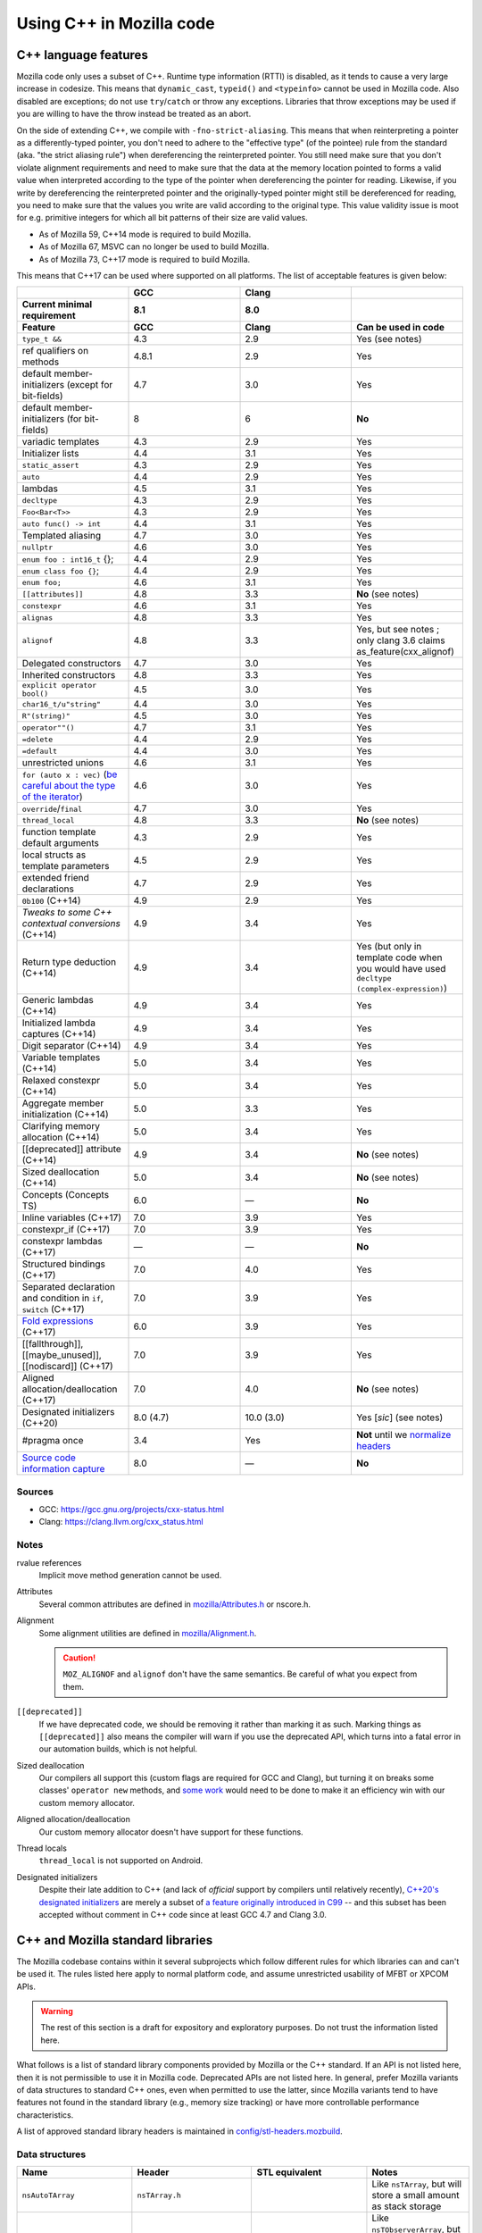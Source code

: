Using C++ in Mozilla code
=========================

C++ language features
---------------------

Mozilla code only uses a subset of C++. Runtime type information (RTTI)
is disabled, as it tends to cause a very large increase in codesize.
This means that ``dynamic_cast``, ``typeid()`` and ``<typeinfo>`` cannot
be used in Mozilla code. Also disabled are exceptions; do not use
``try``/``catch`` or throw any exceptions. Libraries that throw
exceptions may be used if you are willing to have the throw instead be
treated as an abort.

On the side of extending C++, we compile with ``-fno-strict-aliasing``.
This means that when reinterpreting a pointer as a differently-typed
pointer, you don't need to adhere to the "effective type" (of the
pointee) rule from the standard (aka. "the strict aliasing rule") when
dereferencing the reinterpreted pointer. You still need make sure that
you don't violate alignment requirements and need to make sure that the
data at the memory location pointed to forms a valid value when
interpreted according to the type of the pointer when dereferencing the
pointer for reading. Likewise, if you write by dereferencing the
reinterpreted pointer and the originally-typed pointer might still be
dereferenced for reading, you need to make sure that the values you
write are valid according to the original type. This value validity
issue is moot for e.g. primitive integers for which all bit patterns of
their size are valid values.

-  As of Mozilla 59, C++14 mode is required to build Mozilla.
-  As of Mozilla 67, MSVC can no longer be used to build Mozilla.
-  As of Mozilla 73, C++17 mode is required to build Mozilla.

This means that C++17 can be used where supported on all platforms. The
list of acceptable features is given below:

.. list-table::
   :widths: 25 25 25 25
   :header-rows: 3

   * -
     - GCC
     - Clang
     -
   * - Current minimal requirement
     - 8.1
     - 8.0
     -
   * - Feature
     - GCC
     - Clang
     - Can be used in code
   * - ``type_t &&``
     - 4.3
     - 2.9
     - Yes (see notes)
   * - ref qualifiers on methods
     - 4.8.1
     - 2.9
     - Yes
   * - default member-initializers (except for bit-fields)
     - 4.7
     - 3.0
     - Yes
   * - default member-initializers (for bit-fields)
     - 8
     - 6
     - **No**
   * - variadic templates
     - 4.3
     - 2.9
     - Yes
   * - Initializer lists
     - 4.4
     - 3.1
     - Yes
   * - ``static_assert``
     - 4.3
     - 2.9
     - Yes
   * - ``auto``
     - 4.4
     - 2.9
     - Yes
   * - lambdas
     - 4.5
     - 3.1
     - Yes
   * - ``decltype``
     - 4.3
     - 2.9
     - Yes
   * - ``Foo<Bar<T>>``
     - 4.3
     - 2.9
     - Yes
   * - ``auto func() -> int``
     - 4.4
     - 3.1
     - Yes
   * - Templated aliasing
     - 4.7
     - 3.0
     - Yes
   * - ``nullptr``
     - 4.6
     - 3.0
     - Yes
   * - ``enum foo : int16_t`` {};
     - 4.4
     - 2.9
     - Yes
   * - ``enum class foo {}``;
     - 4.4
     - 2.9
     - Yes
   * - ``enum foo;``
     - 4.6
     - 3.1
     - Yes
   * - ``[[attributes]]``
     - 4.8
     - 3.3
     - **No** (see notes)
   * - ``constexpr``
     - 4.6
     - 3.1
     - Yes
   * - ``alignas``
     - 4.8
     - 3.3
     - Yes
   * - ``alignof``
     - 4.8
     - 3.3
     - Yes, but see notes ; only clang 3.6 claims as_feature(cxx_alignof)
   * - Delegated constructors
     - 4.7
     - 3.0
     - Yes
   * - Inherited constructors
     - 4.8
     - 3.3
     - Yes
   * - ``explicit operator bool()``
     - 4.5
     - 3.0
     - Yes
   * - ``char16_t/u"string"``
     - 4.4
     - 3.0
     - Yes
   * - ``R"(string)"``
     - 4.5
     - 3.0
     - Yes
   * - ``operator""()``
     - 4.7
     - 3.1
     - Yes
   * - ``=delete``
     - 4.4
     - 2.9
     - Yes
   * - ``=default``
     - 4.4
     - 3.0
     - Yes
   * - unrestricted unions
     - 4.6
     - 3.1
     - Yes
   * - ``for (auto x : vec)`` (`be careful about the type of the iterator <https://stackoverflow.com/questions/15176104/c11-range-based-loop-get-item-by-value-or-reference-to-const>`__)
     - 4.6
     - 3.0
     - Yes
   * - ``override``/``final``
     - 4.7
     - 3.0
     - Yes
   * - ``thread_local``
     - 4.8
     - 3.3
     - **No** (see notes)
   * - function template default arguments
     - 4.3
     - 2.9
     - Yes
   * - local structs as template parameters
     - 4.5
     - 2.9
     - Yes
   * - extended friend declarations
     - 4.7
     - 2.9
     - Yes
   * - ``0b100`` (C++14)
     - 4.9
     - 2.9
     - Yes
   * - `Tweaks to some C++ contextual conversions` (C++14)
     - 4.9
     - 3.4
     - Yes
   * - Return type deduction (C++14)
     - 4.9
     - 3.4
     - Yes (but only in template code when you would have used ``decltype (complex-expression)``)
   * - Generic lambdas (C++14)
     - 4.9
     - 3.4
     - Yes
   * - Initialized lambda captures (C++14)
     - 4.9
     - 3.4
     - Yes
   * - Digit separator (C++14)
     - 4.9
     - 3.4
     - Yes
   * - Variable templates (C++14)
     - 5.0
     - 3.4
     - Yes
   * - Relaxed constexpr (C++14)
     - 5.0
     - 3.4
     - Yes
   * - Aggregate member initialization (C++14)
     - 5.0
     - 3.3
     - Yes
   * - Clarifying memory allocation (C++14)
     - 5.0
     - 3.4
     - Yes
   * - [[deprecated]] attribute (C++14)
     - 4.9
     - 3.4
     - **No** (see notes)
   * - Sized deallocation (C++14)
     - 5.0
     - 3.4
     - **No** (see notes)
   * - Concepts (Concepts TS)
     - 6.0
     - —
     - **No**
   * - Inline variables (C++17)
     - 7.0
     - 3.9
     - Yes
   * - constexpr_if (C++17)
     - 7.0
     - 3.9
     - Yes
   * - constexpr lambdas (C++17)
     - —
     - —
     - **No**
   * - Structured bindings (C++17)
     - 7.0
     - 4.0
     - Yes
   * - Separated declaration and condition in ``if``, ``switch`` (C++17)
     - 7.0
     - 3.9
     - Yes
   * - `Fold expressions <https://en.cppreference.com/w/cpp/language/fold>`__ (C++17)
     - 6.0
     - 3.9
     - Yes
   * - [[fallthrough]],  [[maybe_unused]], [[nodiscard]] (C++17)
     - 7.0
     - 3.9
     - Yes
   * - Aligned allocation/deallocation (C++17)
     - 7.0
     - 4.0
     - **No** (see notes)
   * - Designated initializers (C++20)
     - 8.0 (4.7)
     - 10.0 (3.0)
     - Yes [*sic*] (see notes)
   * - #pragma once
     - 3.4
     - Yes
     - **Not** until we `normalize headers <https://groups.google.com/d/msg/mozilla.dev.platform/PgDjWw3xp8k/eqCFlP4Kz1MJ>`__
   * - `Source code information capture <https://en.cppreference.com/w/cpp/experimental/lib_extensions_2#Source_code_information_capture>`__
     - 8.0
     - —
     - **No**

Sources
~~~~~~~

* GCC: https://gcc.gnu.org/projects/cxx-status.html
* Clang: https://clang.llvm.org/cxx_status.html

Notes
~~~~~

rvalue references
  Implicit move method generation cannot be used.

Attributes
  Several common attributes are defined in
  `mozilla/Attributes.h <https://searchfox.org/mozilla-central/source/mfbt/Attributes.h>`__
  or nscore.h.

Alignment
  Some alignment utilities are defined in `mozilla/Alignment.h
  <https://searchfox.org/mozilla-central/source/mfbt/Alignment.h>`__.

  .. caution::
    ``MOZ_ALIGNOF`` and ``alignof`` don't have the same semantics. Be careful of what you
    expect from them.

``[[deprecated]]``
  If we have deprecated code, we should be removing it rather than marking it as
  such. Marking things as ``[[deprecated]]`` also means the compiler will warn
  if you use the deprecated API, which turns into a fatal error in our
  automation builds, which is not helpful.

Sized deallocation
  Our compilers all support this (custom flags are required for GCC and Clang),
  but turning it on breaks some classes' ``operator new`` methods, and `some
  work <https://bugzilla.mozilla.org/show_bug.cgi?id=1250998>`__ would need to
  be done to make it an efficiency win with our custom memory allocator.

Aligned allocation/deallocation
  Our custom memory allocator doesn't have support for these functions.

Thread locals
  ``thread_local`` is not supported on Android.

Designated initializers
  Despite their late addition to C++ (and lack of *official* support by
  compilers until relatively recently), `C++20's designated initializers
  <https://www.open-std.org/jtc1/sc22/wg21/docs/papers/2017/p0329r4.pdf>`__ are
  merely a subset of `a feature originally introduced in C99
  <https://gcc.gnu.org/onlinedocs/gcc/Designated-Inits.html>`__ -- and this
  subset has been accepted without comment in C++ code since at least GCC 4.7
  and Clang 3.0.


C++ and Mozilla standard libraries
----------------------------------

The Mozilla codebase contains within it several subprojects which follow
different rules for which libraries can and can't be used it. The rules
listed here apply to normal platform code, and assume unrestricted
usability of MFBT or XPCOM APIs.

.. warning::

   The rest of this section is a draft for expository and exploratory
   purposes. Do not trust the information listed here.

What follows is a list of standard library components provided by
Mozilla or the C++ standard. If an API is not listed here, then it is
not permissible to use it in Mozilla code. Deprecated APIs are not
listed here. In general, prefer Mozilla variants of data structures to
standard C++ ones, even when permitted to use the latter, since Mozilla
variants tend to have features not found in the standard library (e.g.,
memory size tracking) or have more controllable performance
characteristics.

A list of approved standard library headers is maintained in
`config/stl-headers.mozbuild <https://searchfox.org/mozilla-central/source/config/stl-headers.mozbuild>`__.


Data structures
~~~~~~~~~~~~~~~

.. list-table::
   :widths: 25 25 25 25
   :header-rows: 1

   * - Name
     - Header
     - STL equivalent
     - Notes
   * - ``nsAutoTArray``
     - ``nsTArray.h``
     -
     - Like ``nsTArray``, but will store a small amount as stack storage
   * - ``nsAutoTObserverArray``
     - ``nsTObserverArray.h``
     -
     - Like ``nsTObserverArray``, but will store a small amount as stack storage
   * - ``mozilla::BloomFilter``
     - ``mozilla/BloomFilter.h``
     -
     - Probabilistic set membership (see `Wikipedia <https://en.wikipedia.org/wiki/Bloom_filter#Counting_filters>`__)
   * - ``nsClassHashtable``
     - ``nsClassHashtable.h``
     -
     - Adaptation of nsTHashtable, see :ref:`XPCOM Hashtable Guide`
   * - ``nsCOMArray``
     - ``nsCOMArray.h``
     -
     - Like ``nsTArray<nsCOMPtr<T>>``
   * - ``nsDataHashtable``
     - ``nsClassHashtable.h``
     - ``std::unordered_map``
     - Adaptation of ``nsTHashtable``, see :ref:`XPCOM Hashtable Guide`
   * - ``nsDeque``
     - ``nsDeque.h``
     - ``std::deque<void *>``
     -
   * - ``mozilla::EnumSet``
     - ``mozilla/EnumSet.h``
     -
     - Like ``std::set``, but for enum classes.
   * - ``mozilla::Hash{Map,Set}``
     - `mozilla/HashTable.h <https://searchfox.org/mozilla-central/source/mfbt/HashTable.h>`__
     - ``std::unordered_{map,set}``
     - A general purpose hash map and hash set.
   * - ``nsInterfaceHashtable``
     - ``nsInterfaceHashtable.h``
     - ``std::unordered_map``
     - Adaptation of ``nsTHashtable``, see :ref:`XPCOM Hashtable Guide`
   * - ``mozilla::LinkedList``
     - ``mozilla/LinkedList.h``
     - ``std::list``
     - Doubly-linked list
   * - ``nsRef PtrHashtable``
     - ``nsRefPtrHashtable.h``
     - ``std::unordered_map``
     - Adaptation of ``nsTHashtable``, see :ref:`XPCOM Hashtable Guide`
   * - ``mozilla::SegmentedVector``
     - ``mozilla/SegmentedVector.h``
     - ``std::deque`` w/o O(1) pop_front
     - Doubly-linked list of vector elements
   * - ``mozilla::SplayTree``
     - ``mozilla/SplayTree.h``
     -
     - Quick access to recently-accessed elements (see `Wikipedia <https://en.wikipedia.org/wiki/Splay_tree>`__)
   * - ``nsTArray``
     - ``nsTArray.h``
     - ``std::vector``
     -
   * - ``nsTHashtable``
     - ``nsTHashtable.h``
     - ``std::unordered_{map,set}``
     - See :ref:`XPCOM Hashtable Guide`,  you probably want a subclass
   * - ``nsTObserverArray``
     - ``nsTObserverArray.h``
     -
     - Like ``nsTArray``, but iteration is stable even through mutation
   * - ``nsTPriorityQueue``
     - ``nsTPriorityQueue.h``
     - ``std::priority_queue``
     - Unlike the STL class, not a container adapter
   * - ``mozilla::Vector``
     - ``mozilla/Vector.h``
     - ``std::vector``
     -
   * - ``mozilla::Buffer``
     - ``mozilla/Buffer.h``
     -
     - Unlike ``Array``, has a run-time variable length. Unlike ``Vector``, does not have capacity and growth mechanism. Unlike  ``Span``, owns  its buffer.


Safety utilities
~~~~~~~~~~~~~~~~

.. list-table::
   :widths: 25 25 25 25
   :header-rows: 1

   * - Name
     - Header
     - STL equivalent
     - Notes
   * - ``mozilla::Array``
     - ``mfbt/Array.h``
     -
     - safe array index
   * - ``mozilla::AssertedCast``
     - ``mfbt/Casting.h``
     -
     - casts
   * - ``mozilla::CheckedInt``
     - ``mfbt/CheckedInt.h``
     -
     - avoids overflow
   * - ``nsCOMPtr``
     - ``xpcom/base/nsCOMPtr.h``
     - ``std::shared_ptr``
     -
   * - ``mozilla::EnumeratedArray``
     - ``mfbt/EnumeratedArray.h``
     - ``mozilla::Array``
     -
   * - ``mozilla::Maybe``
     - ``mfbt/Maybe.h``
     - ``std::optional``
     -
   * - ``mozilla::RangedPtr``
     - ``mfbt/RangedPtr.h``
     -
     - like ``mozilla::Span`` but with two pointers instead of pointer and length
   * - ``mozilla::RefPtr``
     - ``mfbt/RefPtr.h``
     - ``std::shared_ptr``
     -
   * - ``mozilla::Span``
     - ``mozilla/Span.h``
     - ``gsl::span``, ``absl::Span``, ``std::string_view``, ``std::u16string_view``
     - Rust's slice concept for C++ (without borrow checking)
   * - ``StaticRefPtr``
     - ``xpcom/base/StaticPtr.h``
     -
     - ``nsRefPtr`` w/o static constructor
   * - ``mozilla::UniquePtr``
     - ``mfbt/UniquePtr.h``
     - ``std::unique_ptr``
     -
   * - ``mozilla::WeakPtr``
     - ``mfbt/WeakPtr.h``
     - ``std::weak_ptr``
     -
   * - ``nsWeakPtr``
     - ``xpcom/base/nsWeakPtr.h``
     - ``std::weak_ptr``
     -


Strings
~~~~~~~

See the :doc:`Mozilla internal string guide </xpcom/stringguide>` for
usage of ``nsAString`` (our copy-on-write replacement for
``std::u16string``) and ``nsACString`` (our copy-on-write replacement
for ``std::string``).

Be sure not to introduce further uses of ``std::wstring``, which is not
portable! (Some uses exist in the IPC code.)


Algorithms
~~~~~~~~~~

.. list-table::
   :widths: 25 25

   * - ``mozilla::BinarySearch``
     - ``mfbt/BinarySearch.h``
   * - ``mozilla::BitwiseCast``
     - ``mfbt/Casting.h`` (strict aliasing-safe cast)
   * - ``mozilla/MathAlgorithms.h``
     - (rotate, ctlz, popcount, gcd, abs, lcm)
   * - ``mozilla::RollingMean``
     - ``mfbt/RollingMean.h`` ()


Concurrency
~~~~~~~~~~~

.. list-table::
   :widths: 25 25 25 25
   :header-rows: 1

   * - Name
     - Header
     - STL/boost equivalent
     - Notes
   * - ``mozilla::Atomic``
     - mfbt/Atomic.h
     - ``std::atomic``
     -
   * - ``mozilla::CondVar``
     - xpcom/threads/CondVar.h
     - ``std::condition_variable``
     -
   * - ``mozilla::DataMutex``
     - xpcom/threads/DataMutex.h
     - ``boost::synchronized_value``
     -
   * - ``mozilla::Monitor``
     - xpcom/threads/Monitor.h
     -
     -
   * - ``mozilla::Mutex``
     - xpcom/threads/Mutex.h
     - ``std::mutex``
     -
   * - ``mozilla::ReentrantMonitor``
     - xpcom/threads/ReentrantMonitor.h
     -
     -
   * - ``mozilla::StaticMutex``
     - xpcom/base/StaticMutex.h
     - ``std::mutex``
     - Mutex that can (and in fact, must) be used as a global/static variable.


Miscellaneous
~~~~~~~~~~~~~

.. list-table::
   :widths: 25 25 25 25
   :header-rows: 1

   * - Name
     - Header
     - STL/boost equivalent
     - Notes
   * - ``mozilla::AlignedStorage``
     - mfbt/Alignment.h
     - ``std::aligned_storage``
     -
   * - ``mozilla::MaybeOneOf``
     - mfbt/MaybeOneOf.h
     - ``std::optional<std::variant<T1, T2>>``
     - ~ ``mozilla::Maybe<union {T1, T2}>``
   * - ``mozilla::Pair``
     - mfbt/Pair.h
     - ``std::tuple<T1, T2>``
     - minimal space!
   * - ``mozilla::TimeStamp``
     - xpcom/ds/TimeStamp.h
     - ``std::chrono::time_point``
     -
   * -
     - mozilla/PodOperations.h
     -
     - C++ versions of ``memset``, ``memcpy``, etc.
   * -
     - mozilla/ArrayUtils.h
     -
     -
   * -
     - mozilla/Compression.h
     -
     -
   * -
     - mozilla/Endian.h
     -
     -
   * -
     - mozilla/FloatingPoint.h
     -
     -
   * -
     - mozilla/HashFunctions.h
     - ``std::hash``
     -
   * -
     - mozilla/Move.h
     - ``std::move``, ``std::swap``, ``std::forward``
     -


Mozilla data structures and standard C++ ranges and iterators
~~~~~~~~~~~~~~~~~~~~~~~~~~~~~~~~~~~~~~~~~~~~~~~~~~~~~~~~~~~~~

Some Mozilla-defined data structures provide STL-style
`iterators <https://en.cppreference.com/w/cpp/named_req/Iterator>`__ and
are usable in `range-based for
loops <https://en.cppreference.com/w/cpp/language/range-for>`__ as well
as STL `algorithms <https://en.cppreference.com/w/cpp/algorithm>`__.

Currently, these include:

.. list-table::
   :widths: 16 16 16 16 16
   :header-rows: 1

   * - Name
     - Header
     - Bug(s)
     - Iterator category
     - Notes
   * - ``nsTArray``
     - ``xpcom/ds/n sTArray.h``
     - `1126552 <https://bugzilla.mozilla.org/show_bug.cgi?id=1126552>`__
     - Random-access
     - Also reverse-iterable. Also supports remove-erase pattern via RemoveElementsAt method. Also supports back-inserting output iterators via ``MakeBackInserter`` function.
   * - ``nsBaseHashtable`` and subclasses: ``nsClassHashtable`` ``nsDataHashtable`` ``nsInterfaceHashtable`` ``nsJSThingHashtable`` ``nsRefPtrHashtable``
     - ``xpcom/ds/nsBaseHashtable.h`` ``xpcom/ds/nsClassHashtable.h`` ``xpcom/ds/nsDataHashtable.h`` ``xpcom/ds/nsInterfaceHashtable.h`` ``xpcom/ds/nsJSThingHashtable.h`` ``xpcom/ds/nsRefPtrHashtable.h``
     - `1575479 <https://bugzilla.mozilla.org/show_bug.cgi?id=1575479>`__
     - Forward
     -
   * - ``nsCOMArray``
     - ``xpcom/ds/nsCOMArray.h``
     - `1342303 <https://bugzilla.mozilla.org/show_bug.cgi?id=1342303>`__
     - Random-access
     - Also reverse-iterable.
   * - ``Array`` ``EnumerationArray`` ``RangedArray``
     - ``mfbt/Array.h`` ``mfbt/EnumerationArray.h`` ``mfbt/RangedArray.h``
     - `1216041 <https://bugzilla.mozilla.org/show_bug.cgi?id=1216041>`__
     - Random-access
     - Also reverse-iterable.
   * - ``Buffer``
     - ``mfbt/Buffer.h``
     - `1512155 <https://bugzilla.mozilla.org/show_bug.cgi?id=1512155>`__
     - Random-access
     - Also reverse-iterable.
   * - ``DoublyLinkedList``
     - ``mfbt/DoublyLinkedList.h``
     - `1277725 <https://bugzilla.mozilla.org/show_bug.cgi?id=1277725>`__
     - Forward
     -
   * - ``EnumeratedRange``
     - ``mfbt/EnumeratedRange.h``
     - `1142999 <https://bugzilla.mozilla.org/show_bug.cgi?id=1142999>`__
     - *Missing*
     - Also reverse-iterable.
   * - ``IntegerRange``
     - ``mfbt/IntegerRange.h``
     - `1126701 <https://bugzilla.mozilla.org/show_bug.cgi?id=1126701>`__
     - *Missing*
     - Also reverse-iterable.
   * - ``SmallPointerArray``
     - ``mfbt/SmallPointerArray.h``
     - `1331718 <https://bugzilla.mozilla.org/show_bug.cgi?id=1331718>`__
     - Random-access
     -
   * - ``Span``
     - ``mfbt/Span.h``
     - `1295611 <https://bugzilla.mozilla.org/show_bug.cgi?id=1295611>`__
     - Random-access
     - Also reverse-iterable.

Note that if the iterator category is stated as "missing", the type is
probably only usable in range-based for. This is most likely just an
omission, which could be easily fixed.

Useful in this context are also the class template ``IteratorRange``
(which can be used to construct a range from any pair of iterators) and
function template ``Reversed`` (which can be used to reverse any range),
both defined in ``mfbt/ReverseIterator.h``


Further C++ rules
-----------------


Don't use static constructors
~~~~~~~~~~~~~~~~~~~~~~~~~~~~~

(You probably shouldn't be using global variables to begin with. Quite
apart from the weighty software-engineering arguments against them,
globals affect startup time! But sometimes we have to do ugly things.)

Non-portable example:

.. code-block:: c++

   FooBarClass static_object(87, 92);

   void
   bar()
   {
     if (static_object.count > 15) {
        ...
     }
   }

Once upon a time, there were compiler bugs that could result in
constructors not being called for global objects. Those bugs are
probably long gone by now, but even with the feature working correctly,
there are so many problems with correctly ordering C++ constructors that
it's easier to just have an init function:

.. code-block:: c++

   static FooBarClass* static_object;

   FooBarClass*
   getStaticObject()
   {
     if (!static_object)
       static_object =
         new FooBarClass(87, 92);
     return static_object;
   }

   void
   bar()
   {
     if (getStaticObject()->count > 15) {
       ...
     }
   }


Don't use exceptions
~~~~~~~~~~~~~~~~~~~~

See the introduction to the "C++ language features" section at the start
of this document.


Don't use Run-time Type Information
~~~~~~~~~~~~~~~~~~~~~~~~~~~~~~~~~~~

See the introduction to the "C++ language features" section at the start
of this document.

If you need runtime typing, you can achieve a similar result by adding a
``classOf()`` virtual member function to the base class of your
hierarchy and overriding that member function in each subclass. If
``classOf()`` returns a unique value for each class in the hierarchy,
you'll be able to do type comparisons at runtime.


Don't use the C++ standard library (including iostream and locale)
~~~~~~~~~~~~~~~~~~~~~~~~~~~~~~~~~~~~~~~~~~~~~~~~~~~~~~~~~~~~~~~~~~

See the section "C++ and Mozilla standard libraries".


Use C++ lambdas, but with care
~~~~~~~~~~~~~~~~~~~~~~~~~~~~~~

C++ lambdas are supported across all our compilers now. Rejoice! We
recommend explicitly listing out the variables that you capture in the
lambda, both for documentation purposes, and to double-check that you're
only capturing what you expect to capture.


Use namespaces
~~~~~~~~~~~~~~

Namespaces may be used according to the style guidelines in :ref:`C++ Coding style`.


Don't mix varargs and inlines
~~~~~~~~~~~~~~~~~~~~~~~~~~~~~

What? Why are you using varargs to begin with?! Stop that at once!


Make header files compatible with C and C++
~~~~~~~~~~~~~~~~~~~~~~~~~~~~~~~~~~~~~~~~~~~

Non-portable example:

.. code-block:: c++

   /*oldCheader.h*/
   int existingCfunction(char*);
   int anotherExistingCfunction(char*);

   /* oldCfile.c */
   #include "oldCheader.h"
   ...

   // new file.cpp
   extern "C" {
   #include "oldCheader.h"
   };
   ...

If you make new header files with exposed C interfaces, make the header
files work correctly when they are included by both C and C++ files.

(If you need to include a C header in new C++ files, that should just
work. If not, it's the C header maintainer's fault, so fix the header if
you can, and if not, whatever hack you come up with will probably be
fine.)

Portable example:

.. code-block:: c++

   /* oldCheader.h*/
   PR_BEGIN_EXTERN_C
   int existingCfunction(char*);
   int anotherExistingCfunction(char*);
   PR_END_EXTERN_C

   /* oldCfile.c */
   #include "oldCheader.h"
   ...

   // new file.cpp
   #include "oldCheader.h"
   ...

There are number of reasons for doing this, other than just good style.
For one thing, you are making life easier for everyone else, doing the
work in one common place (the header file) instead of all the C++ files
that include it. Also, by making the C header safe for C++, you document
that "hey, this file is now being included in C++". That's a good thing.
You also avoid a big portability nightmare that is nasty to fix...


Use override on subclass virtual member functions
~~~~~~~~~~~~~~~~~~~~~~~~~~~~~~~~~~~~~~~~~~~~~~~~~

The ``override`` keyword is supported in C++11 and in all our supported
compilers, and it catches bugs.


Always declare a copy constructor and assignment operator
~~~~~~~~~~~~~~~~~~~~~~~~~~~~~~~~~~~~~~~~~~~~~~~~~~~~~~~~~

Many classes shouldn't be copied or assigned. If you're writing one of
these, the way to enforce your policy is to declare a deleted copy
constructor as private and not supply a definition. While you're at it,
do the same for the assignment operator used for assignment of objects
of the same class. Example:

.. code-block:: c++

   class Foo {
     ...
     private:
       Foo(const Foo& x) = delete;
       Foo& operator=(const Foo& x) = delete;
   };

Any code that implicitly calls the copy constructor will hit a
compile-time error. That way nothing happens in the dark. When a user's
code won't compile, they'll see that they were passing by value, when
they meant to pass by reference (oops).


Be careful of overloaded methods with like signatures
~~~~~~~~~~~~~~~~~~~~~~~~~~~~~~~~~~~~~~~~~~~~~~~~~~~~~

It's best to avoid overloading methods when the type signature of the
methods differs only by one "abstract" type (e.g. ``PR_Int32`` or
``int32``). What you will find as you move that code to different
platforms, is suddenly on the Foo2000 compiler your overloaded methods
will have the same type-signature.


Type scalar constants to avoid unexpected ambiguities
~~~~~~~~~~~~~~~~~~~~~~~~~~~~~~~~~~~~~~~~~~~~~~~~~~~~~

Non-portable code:

.. code-block:: c++

   class FooClass {
     // having such similar signatures
     // is a bad idea in the first place.
     void doit(long);
     void doit(short);
   };

   void
   B::foo(FooClass* xyz)
   {
     xyz->doit(45);
   }

Be sure to type your scalar constants, e.g., ``uint32_t(10)`` or
``10L``. Otherwise, you can produce ambiguous function calls which
potentially could resolve to multiple methods, particularly if you
haven't followed (2) above. Not all of the compilers will flag ambiguous
method calls.

Portable code:

.. code-block:: c++

   class FooClass {
     // having such similar signatures
     // is a bad idea in the first place.
     void doit(long);
     void doit(short);
   };

   void
   B::foo(FooClass* xyz)
   {
     xyz->doit(45L);
   }


Use nsCOMPtr in XPCOM code
~~~~~~~~~~~~~~~~~~~~~~~~~~

See the ``nsCOMPtr`` `User
Manual <https://developer.mozilla.org/en-US/docs/Using_nsCOMPtr>`__ for
usage details.


Don't use identifiers that start with an underscore
~~~~~~~~~~~~~~~~~~~~~~~~~~~~~~~~~~~~~~~~~~~~~~~~~~~

This rule occasionally surprises people who've been hacking C++ for
decades. But it comes directly from the C++ standard!

According to the C++ Standard, 17.4.3.1.2 Global Names
[lib.global.names], paragraph 1:

Certain sets of names and function signatures are always reserved to the
implementation:

-  Each name that contains a double underscore (__) or begins with an
   underscore followed by an uppercase letter (2.11) is reserved to the
   implementation for any use.
-  **Each name that begins with an underscore is reserved to the
   implementation** for use as a name in the global namespace.


Stuff that is good to do for C or C++
-------------------------------------


Avoid conditional #includes when possible
~~~~~~~~~~~~~~~~~~~~~~~~~~~~~~~~~~~~~~~~~

Don't write an ``#include`` inside an ``#ifdef`` if you could instead
put it outside. Unconditional includes are better because they make the
compilation more similar across all platforms and configurations, so
you're less likely to cause stupid compiler errors on someone else's
favorite platform that you never use.

Bad code example:

.. code-block:: c++

   #ifdef MOZ_ENABLE_JPEG_FOUR_BILLION
   #include <stdlib.h>   // <--- don't do this
   #include "jpeg4e9.h"  // <--- only do this if the header really might not be there
   #endif

Of course when you're including different system files for different
machines, you don't have much choice. That's different.


Every .cpp source file should have a unique name
~~~~~~~~~~~~~~~~~~~~~~~~~~~~~~~~~~~~~~~~~~~~~~~~

Every object file linked into libxul needs to have a unique name. Avoid
generic names like nsModule.cpp and instead use nsPlacesModule.cpp.


Turn on warnings for your compiler, and then write warning free code
~~~~~~~~~~~~~~~~~~~~~~~~~~~~~~~~~~~~~~~~~~~~~~~~~~~~~~~~~~~~~~~~~~~~

What generates a warning on one platform will generate errors on
another. Turn warnings on. Write warning-free code. It's good for you.
Treat warnings as errors by adding
``ac_add_options --enable-warnings-as-errors`` to your mozconfig file.


Use the same type for all bitfields in a ``struct`` or ``class``
~~~~~~~~~~~~~~~~~~~~~~~~~~~~~~~~~~~~~~~~~~~~~~~~~~~~~~~~~~~~~~~~

Some compilers do not pack the bits when different bitfields are given
different types. For example, the following struct might have a size of
8 bytes, even though it would fit in 1:

.. code-block:: c++

   struct {
     char ch: 1;
     int i: 1;
   };


Don't use an enum type for a bitfield
~~~~~~~~~~~~~~~~~~~~~~~~~~~~~~~~~~~~~

The classic example of this is using ``PRBool`` for a boolean bitfield.
Don't do that. ``PRBool`` is a signed integer type, so the bitfield's
value when set will be ``-1`` instead of ``+1``, which---I know,
*crazy*, right? The things C++ hackers used to have to put up with...

You shouldn't be using ``PRBool`` anyway. Use ``bool``. Bitfields of
type ``bool`` are fine.

Enums are signed on some platforms (in some configurations) and unsigned
on others and therefore unsuitable for writing portable code when every
bit counts, even if they happen to work on your system.
